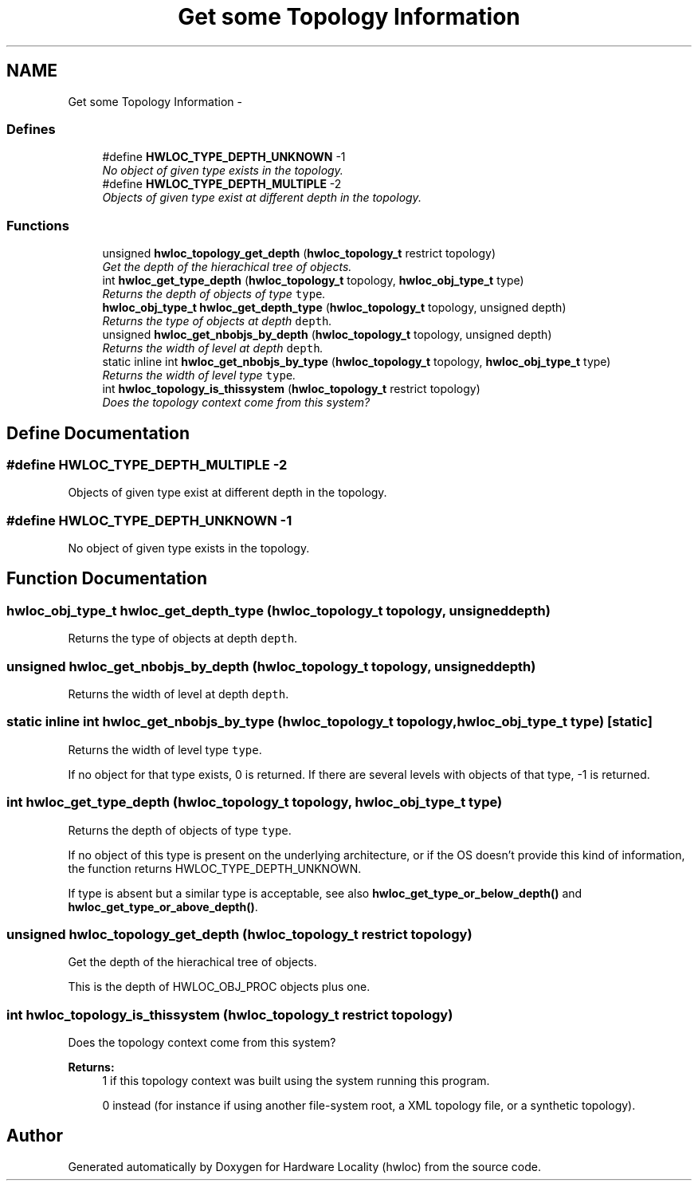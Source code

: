 .TH "Get some Topology Information" 3 "9 Oct 2009" "Version 0.9.1rc1" "Hardware Locality (hwloc)" \" -*- nroff -*-
.ad l
.nh
.SH NAME
Get some Topology Information \- 
.SS "Defines"

.in +1c
.ti -1c
.RI "#define \fBHWLOC_TYPE_DEPTH_UNKNOWN\fP   -1"
.br
.RI "\fINo object of given type exists in the topology. \fP"
.ti -1c
.RI "#define \fBHWLOC_TYPE_DEPTH_MULTIPLE\fP   -2"
.br
.RI "\fIObjects of given type exist at different depth in the topology. \fP"
.in -1c
.SS "Functions"

.in +1c
.ti -1c
.RI "unsigned \fBhwloc_topology_get_depth\fP (\fBhwloc_topology_t\fP restrict topology)"
.br
.RI "\fIGet the depth of the hierachical tree of objects. \fP"
.ti -1c
.RI "int \fBhwloc_get_type_depth\fP (\fBhwloc_topology_t\fP topology, \fBhwloc_obj_type_t\fP type)"
.br
.RI "\fIReturns the depth of objects of type \fCtype\fP. \fP"
.ti -1c
.RI "\fBhwloc_obj_type_t\fP \fBhwloc_get_depth_type\fP (\fBhwloc_topology_t\fP topology, unsigned depth)"
.br
.RI "\fIReturns the type of objects at depth \fCdepth\fP. \fP"
.ti -1c
.RI "unsigned \fBhwloc_get_nbobjs_by_depth\fP (\fBhwloc_topology_t\fP topology, unsigned depth)"
.br
.RI "\fIReturns the width of level at depth \fCdepth\fP. \fP"
.ti -1c
.RI "static inline int \fBhwloc_get_nbobjs_by_type\fP (\fBhwloc_topology_t\fP topology, \fBhwloc_obj_type_t\fP type)"
.br
.RI "\fIReturns the width of level type \fCtype\fP. \fP"
.ti -1c
.RI "int \fBhwloc_topology_is_thissystem\fP (\fBhwloc_topology_t\fP restrict topology)"
.br
.RI "\fIDoes the topology context come from this system? \fP"
.in -1c
.SH "Define Documentation"
.PP 
.SS "#define HWLOC_TYPE_DEPTH_MULTIPLE   -2"
.PP
Objects of given type exist at different depth in the topology. 
.PP
.SS "#define HWLOC_TYPE_DEPTH_UNKNOWN   -1"
.PP
No object of given type exists in the topology. 
.PP
.SH "Function Documentation"
.PP 
.SS "\fBhwloc_obj_type_t\fP hwloc_get_depth_type (\fBhwloc_topology_t\fP topology, unsigned depth)"
.PP
Returns the type of objects at depth \fCdepth\fP. 
.PP
.SS "unsigned hwloc_get_nbobjs_by_depth (\fBhwloc_topology_t\fP topology, unsigned depth)"
.PP
Returns the width of level at depth \fCdepth\fP. 
.PP
.SS "static inline int hwloc_get_nbobjs_by_type (\fBhwloc_topology_t\fP topology, \fBhwloc_obj_type_t\fP type)\fC [static]\fP"
.PP
Returns the width of level type \fCtype\fP. 
.PP
If no object for that type exists, 0 is returned. If there are several levels with objects of that type, -1 is returned. 
.SS "int hwloc_get_type_depth (\fBhwloc_topology_t\fP topology, \fBhwloc_obj_type_t\fP type)"
.PP
Returns the depth of objects of type \fCtype\fP. 
.PP
If no object of this type is present on the underlying architecture, or if the OS doesn't provide this kind of information, the function returns HWLOC_TYPE_DEPTH_UNKNOWN.
.PP
If type is absent but a similar type is acceptable, see also \fBhwloc_get_type_or_below_depth()\fP and \fBhwloc_get_type_or_above_depth()\fP. 
.SS "unsigned hwloc_topology_get_depth (\fBhwloc_topology_t\fP restrict topology)"
.PP
Get the depth of the hierachical tree of objects. 
.PP
This is the depth of HWLOC_OBJ_PROC objects plus one. 
.SS "int hwloc_topology_is_thissystem (\fBhwloc_topology_t\fP restrict topology)"
.PP
Does the topology context come from this system? 
.PP
\fBReturns:\fP
.RS 4
1 if this topology context was built using the system running this program. 
.PP
0 instead (for instance if using another file-system root, a XML topology file, or a synthetic topology). 
.RE
.PP

.SH "Author"
.PP 
Generated automatically by Doxygen for Hardware Locality (hwloc) from the source code.
